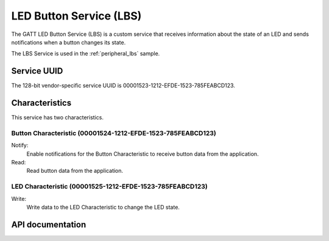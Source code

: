.. _lbs_readme:

LED Button Service (LBS)
########################

The GATT LED Button Service (LBS) is a custom service that receives information about the state of an LED and sends notifications when a button changes its state.

The LBS Service is used in the :ref:`peripheral_lbs` sample.

Service UUID
************

The 128-bit vendor-specific service UUID is 00001523-1212-EFDE-1523-785FEABCD123.

Characteristics
***************

This service has two characteristics.

Button Characteristic (00001524-1212-EFDE-1523-785FEABCD123)
============================================================

Notify:
    Enable notifications for the Button Characteristic to receive button data from the application.

Read:
    Read button data from the application.

LED Characteristic (00001525-1212-EFDE-1523-785FEABCD123)
=========================================================

Write:
    Write data to the LED Characteristic to change the LED state.

API documentation
*****************

.. doxygengroup:: bt_gatt_lbs
   :project: nrf
   :members:
